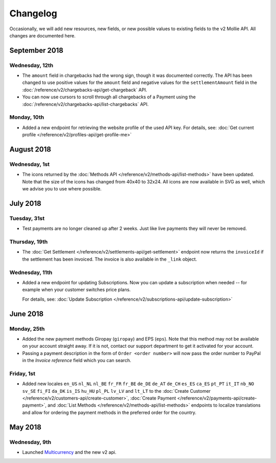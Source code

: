 Changelog
~~~~~~~~~

Occasionally, we will add new resources, new fields, or new possible values to existing fields to the v2 Mollie API. All
changes are documented here.

September 2018
==============

Wednesday, 12th
---------------

- The ``amount`` field in chargebacks had the wrong sign, though it was documented correctly. The API has been changed
  to use positive values for the ``amount`` field and negative values for the ``settlementAmount`` field in the
  :doc:`/reference/v2/chargebacks-api/get-chargeback` API.

- You can now use cursors to scroll through all chargebacks of a Payment using the
  :doc:`/reference/v2/chargebacks-api/list-chargebacks` API.

Monday, 10th
------------

- Added a new endpoint for retrieving the website profile of the used API key. For details, see:
  :doc:`Get current profile </reference/v2/profiles-api/get-profile-me>`

August 2018
===========

Wednesday, 1st
--------------

- The icons returned by the :doc:`Methods API </reference/v2/methods-api/list-methods>` have been updated. Note that the
  size of the icons has changed from 40x40 to 32x24. All icons are now available in SVG as well, which we advise you to 
  use where possible.

July 2018
=========

Tuesday, 31st
-------------

- Test payments are no longer cleaned up after 2 weeks. Just like live payments they will never be removed.

Thursday, 19th
--------------

- The :doc:`Get Settlement </reference/v2/settlements-api/get-settlement>` endpoint now returns the ``invoiceId`` if the
  settlement has been invoiced. The invoice is also available in the ``_link`` object.

Wednesday, 11th
---------------

- Added a new endpoint for updating Subscriptions. Now you can update a subscription when needed --
  for example when your customer switches price plans.

  For details, see: :doc:`Update Subscription </reference/v2/subscriptions-api/update-subscription>`

June 2018
=========

Monday, 25th
------------

- Added the new payment methods Giropay (``giropay``) and EPS (``eps``). Note that this method may not be available on
  your account straight away. If it is not, contact our support department to get it activated for your account.

- Passing a payment description in the form of ``Order <order number>`` will now pass the order number to PayPal in the
  *Invoice reference* field which you can search.

Friday, 1st
-----------
- Added new locales ``en_US`` ``nl_NL`` ``nl_BE`` ``fr_FR`` ``fr_BE`` ``de_DE`` ``de_AT`` ``de_CH`` ``es_ES`` ``ca_ES``
  ``pt_PT`` ``it_IT`` ``nb_NO`` ``sv_SE`` ``fi_FI`` ``da_DK`` ``is_IS`` ``hu_HU`` ``pl_PL`` ``lv_LV`` and ``lt_LT`` to
  the :doc:`Create Customer </reference/v2/customers-api/create-customer>`,
  :doc:`Create Payment </reference/v2/payments-api/create-payment>`, and
  :doc:`List Methods </reference/v2/methods-api/list-methods>` endpoints to localize translations and allow for ordering
  the payment methods in the preferred order for the country.

May 2018
========

Wednesday, 9th
--------------
- Launched `Multicurrency <https://www.mollie.com/nl/features/multicurrency>`_  and the new v2 api.
